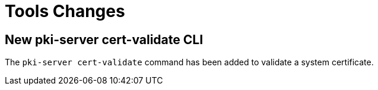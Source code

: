 = Tools Changes =

== New pki-server cert-validate CLI ==

The `pki-server cert-validate` command has been added to validate a system certificate.
